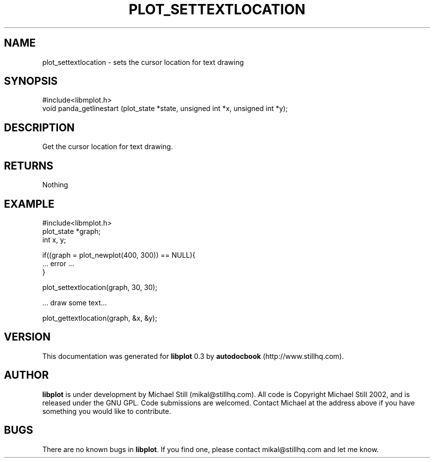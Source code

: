 .\" This manpage has been automatically generated by docbook2man 
.\" from a DocBook document.  This tool can be found at:
.\" <http://shell.ipoline.com/~elmert/comp/docbook2X/> 
.\" Please send any bug reports, improvements, comments, patches, 
.\" etc. to Steve Cheng <steve@ggi-project.org>.
.TH "PLOT_SETTEXTLOCATION" "3" "17 October 2002" "" ""
.SH NAME
plot_settextlocation \- sets the cursor location for text drawing
.SH SYNOPSIS

.nf
 #include<libmplot.h>
 void panda_getlinestart (plot_state *state, unsigned int *x, unsigned int *y);
.fi
.SH "DESCRIPTION"
.PP
Get the cursor location for text drawing.
.SH "RETURNS"
.PP
Nothing
.SH "EXAMPLE"

.nf
 #include<libmplot.h>
 plot_state *graph;
 int x, y;
 
 if((graph = plot_newplot(400, 300)) == NULL){
 ... error ...
 }
 
 plot_settextlocation(graph, 30, 30);
 
 ... draw some text...
 
 plot_gettextlocation(graph, &x, &y);
.fi
.SH "VERSION"
.PP
This documentation was generated for \fBlibplot\fR 0.3 by \fBautodocbook\fR (http://www.stillhq.com).
.SH "AUTHOR"
.PP
\fBlibplot\fR is under development by Michael Still (mikal@stillhq.com). All code is Copyright Michael Still 2002,  and is released under the GNU GPL. Code submissions are welcomed. Contact Michael at the address above if you have something you would like to contribute.
.SH "BUGS"
.PP
There  are no known bugs in \fBlibplot\fR. If you find one, please contact mikal@stillhq.com and let me know.
